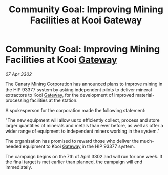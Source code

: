 :PROPERTIES:
:ID:       7204eded-5bcd-44ea-bee0-b7ca53b31757
:END:
#+title: Community Goal: Improving Mining Facilities at Kooi Gateway
#+filetags: :CommunityGoal:3302:galnet:

* Community Goal: Improving Mining Facilities at Kooi [[id:e179ecca-9ab3-4184-b05e-107b2e6932c2][Gateway]]

/07 Apr 3302/

The Canary Mining Corporation has announced plans to improve mining in the HIP 93377 system by asking independent pilots to deliver mineral extractors to Kooi [[id:e179ecca-9ab3-4184-b05e-107b2e6932c2][Gateway]], for the development of improved material-processing facilities at the station. 

 A spokesperson for the corporation made the following statement: 

"The new equipment will allow us to efficiently collect, process and store larger quantities of minerals and metals than ever before, as well as offer a wider range of equipment to independent miners working in the system." 

The organisation has promised to reward those who deliver the much-needed equipment to Kooi [[id:e179ecca-9ab3-4184-b05e-107b2e6932c2][Gateway]] in the HIP 93377 system. 

The campaign begins on the 7th of April 3302 and will run for one week. If the final target is met earlier than planned, the campaign will end immediately.
